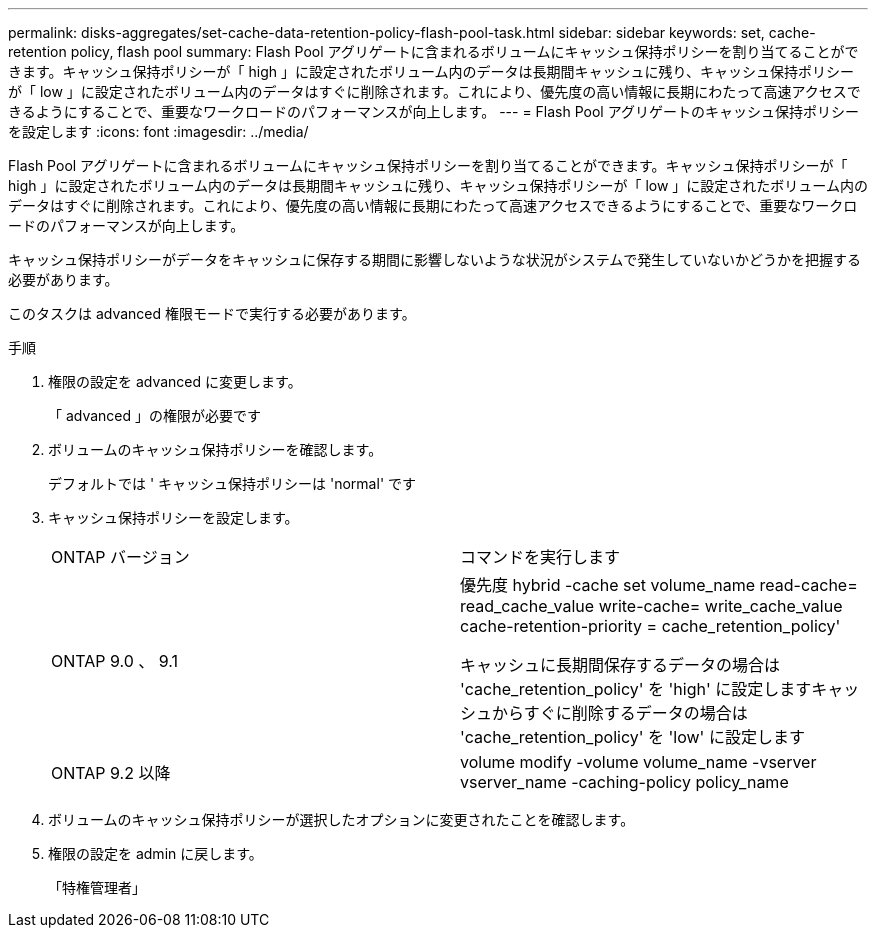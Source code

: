 ---
permalink: disks-aggregates/set-cache-data-retention-policy-flash-pool-task.html 
sidebar: sidebar 
keywords: set, cache-retention policy, flash pool 
summary: Flash Pool アグリゲートに含まれるボリュームにキャッシュ保持ポリシーを割り当てることができます。キャッシュ保持ポリシーが「 high 」に設定されたボリューム内のデータは長期間キャッシュに残り、キャッシュ保持ポリシーが「 low 」に設定されたボリューム内のデータはすぐに削除されます。これにより、優先度の高い情報に長期にわたって高速アクセスできるようにすることで、重要なワークロードのパフォーマンスが向上します。 
---
= Flash Pool アグリゲートのキャッシュ保持ポリシーを設定します
:icons: font
:imagesdir: ../media/


[role="lead"]
Flash Pool アグリゲートに含まれるボリュームにキャッシュ保持ポリシーを割り当てることができます。キャッシュ保持ポリシーが「 high 」に設定されたボリューム内のデータは長期間キャッシュに残り、キャッシュ保持ポリシーが「 low 」に設定されたボリューム内のデータはすぐに削除されます。これにより、優先度の高い情報に長期にわたって高速アクセスできるようにすることで、重要なワークロードのパフォーマンスが向上します。

キャッシュ保持ポリシーがデータをキャッシュに保存する期間に影響しないような状況がシステムで発生していないかどうかを把握する必要があります。

このタスクは advanced 権限モードで実行する必要があります。

.手順
. 権限の設定を advanced に変更します。
+
「 advanced 」の権限が必要です

. ボリュームのキャッシュ保持ポリシーを確認します。
+
デフォルトでは ' キャッシュ保持ポリシーは 'normal' です

. キャッシュ保持ポリシーを設定します。
+
|===


| ONTAP バージョン | コマンドを実行します 


 a| 
ONTAP 9.0 、 9.1
 a| 
優先度 hybrid -cache set volume_name read-cache= read_cache_value write-cache= write_cache_value cache-retention-priority = cache_retention_policy'

キャッシュに長期間保存するデータの場合は 'cache_retention_policy' を 'high' に設定しますキャッシュからすぐに削除するデータの場合は 'cache_retention_policy' を 'low' に設定します



 a| 
ONTAP 9.2 以降
 a| 
volume modify -volume volume_name -vserver vserver_name -caching-policy policy_name

|===
. ボリュームのキャッシュ保持ポリシーが選択したオプションに変更されたことを確認します。
. 権限の設定を admin に戻します。
+
「特権管理者」


